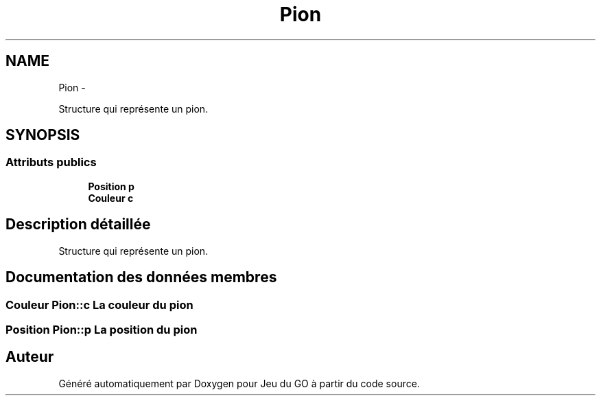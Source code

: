 .TH "Pion" 3 "Jeudi Février 20 2014" "Jeu du GO" \" -*- nroff -*-
.ad l
.nh
.SH NAME
Pion \- 
.PP
Structure qui représente un pion\&.  

.SH SYNOPSIS
.br
.PP
.SS "Attributs publics"

.in +1c
.ti -1c
.RI "\fBPosition\fP \fBp\fP"
.br
.ti -1c
.RI "\fBCouleur\fP \fBc\fP"
.br
.in -1c
.SH "Description détaillée"
.PP 
Structure qui représente un pion\&. 
.SH "Documentation des données membres"
.PP 
.SS "\fBCouleur\fP \fBPion::c\fP"La couleur du pion 
.SS "\fBPosition\fP \fBPion::p\fP"La position du pion 

.SH "Auteur"
.PP 
Généré automatiquement par Doxygen pour Jeu du GO à partir du code source\&.
